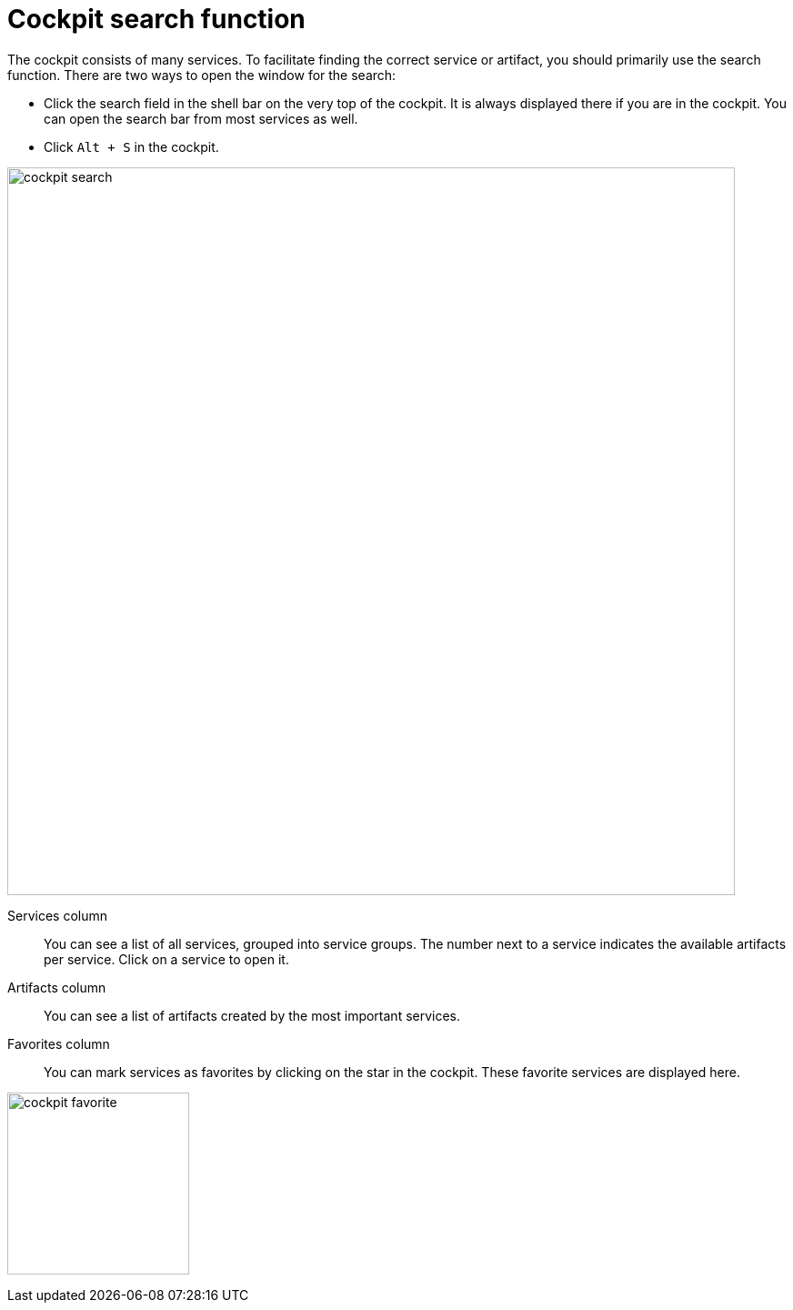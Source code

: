 = Cockpit search function

The cockpit consists of many services. To facilitate finding the correct service or artifact, you should primarily use the search function.
There are two ways to open the window for the search:

* Click the search field in the shell bar on the very top of the cockpit. It is always displayed there if you are in the cockpit. You can open the search bar from most services as well.
* Click `Alt + S` in the cockpit.


image::cockpit-search.png[,800]

Services column:: You can see a list of all services, grouped into service groups. The number next to a service indicates the available artifacts per service. Click on a service to open it.

Artifacts column:: You can see a list of artifacts created by the most important services.

Favorites column:: You can mark services as favorites by clicking on the star in the cockpit. These favorite services are displayed here.

image:cockpit-favorite.png[,200]



